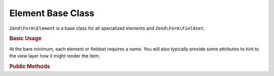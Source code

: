 .. _zend.form.element:

Element Base Class
------------------

``Zend\Form\Element`` is a base class for all specialized elements and ``Zend\Form\Fieldset``.

.. _zend.form.element.usage:

.. rubric:: Basic Usage

At the bare minimum, each element or fieldset requires a name. You will also typically provide some attributes to
hint to the view layer how it might render the item.

.. code-block:: php
   :linenos:

   use Zend\Form\Element;
   use Zend\Form\Form;

   $username = new Element\Text('username');
   $username
       ->setLabel('Username')
       ->setAttributes(array(
           'class' => 'username',
           'size'  => '30',
       ));

   $password = new Element\Password('password');
   $password
       ->setLabel('Password')
       ->setAttributes(array(
           'size'  => '30',
       ));

   $form = new Form('my-form');
   $form
       ->add($username)
       ->add($password);

.. _zend.form.element.methods:

.. rubric:: Public Methods

.. function:: setName(string $name)
   :noindex:

   Set the name for this element.

.. function:: getName()
   :noindex:

   Return the name for this element.

   :rtype: string
   
.. function:: setValue(string $value)
   :noindex:

   Set the value for this element.

.. function:: getValue()
   :noindex:

   Return the value for this element.

   :rtype: string

.. function:: setLabel(string $label)
   :noindex:

   Set the label content for this element.

.. function:: getLabel()
   :noindex:

   Return the label content for this element.

   :rtype: string

.. function:: setLabelAttributes(array $labelAttributes)
   :noindex:

   Set the attributes to use with the label.

.. function:: getLabelAttributes()
   :noindex:

   Return the attributes to use with the label.

   :rtype: array

.. function:: setOptions(array $options)
   :noindex:

   Set options for an element. Accepted options are: ``"label"`` and ``"label_attributes"``, which call
   ``setLabel`` and ``setLabelAttributes``, respectively.

.. function:: getOptions()
   :noindex:

   Get defined options for an element

   :rtype: array

.. function:: getOption(string $option)
   :noindex:

   Return the specified option, if defined. If it's not defined, returns null.

   :rtype: null|mixed

.. function:: setAttribute(string $key, mixed $value)
   :noindex:

   Set a single element attribute.

.. function:: getAttribute(string $key)
   :noindex:

   Retrieve a single element attribute.

   :rtype: mixed

.. function:: removeAttribute(string $key)
   :noindex:

   Remove a single attribute

.. function:: hasAttribute(string $key)
   :noindex:

   Check if a specific attribute exists for this element.

   :rtype: boolean

.. function:: setAttributes(array|Traversable $arrayOrTraversable)
   :noindex:

   Set many attributes at once. Implementation will decide if this will overwrite or merge.

.. function:: getAttributes()
   :noindex:

   Retrieve all attributes at once.

   :rtype: array|Traversable

.. function:: removeAttributes(array $keys)
   :noindex:

   Remove many attributes at once

.. function:: clearAttributes()
   :noindex:

   Clear all attributes for this element.

.. function:: setMessages(array|Traversable $messages)
   :noindex:

   Set a list of messages to report when validation fails.

.. function:: getMessages()
   :noindex:

   Returns a list of validation failure messages, if any.

   :rtype: array|Traversable



